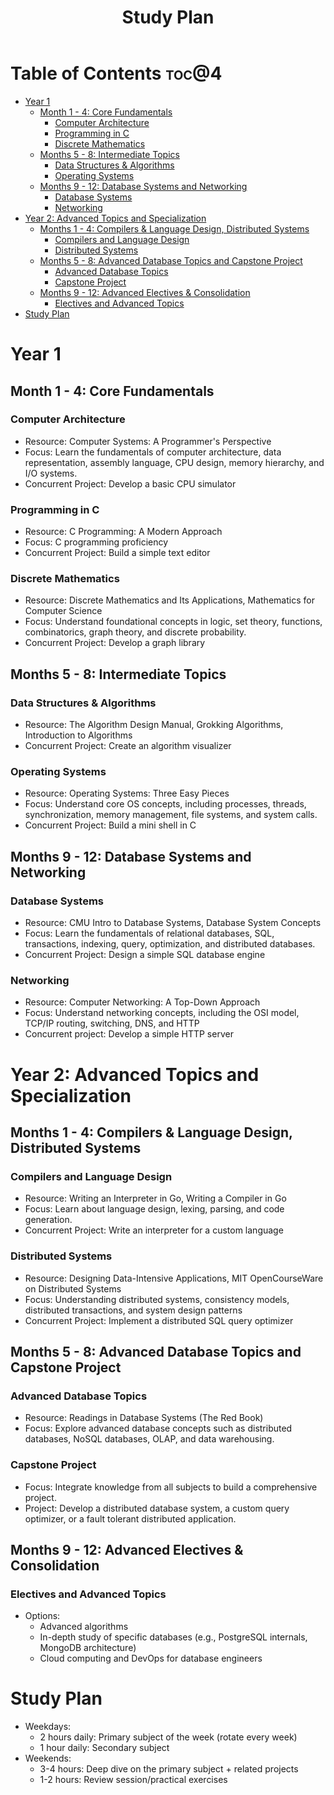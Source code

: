 :PROPERTIES:
:ID:       821A025B-8A68-428D-9701-AD1A69A69635
:END:
#+title: Study Plan

* Table of Contents :toc@4:
- [[#year-1][Year 1]]
  - [[#month-1---4-core-fundamentals][Month 1 - 4: Core Fundamentals]]
    - [[#computer-architecture][Computer Architecture]]
    - [[#programming-in-c][Programming in C]]
    - [[#discrete-mathematics][Discrete Mathematics]]
  - [[#months-5---8-intermediate-topics][Months 5 - 8: Intermediate Topics]]
    - [[#data-structures--algorithms][Data Structures & Algorithms]]
    - [[#operating-systems][Operating Systems]]
  - [[#months-9---12-database-systems-and-networking][Months 9 - 12: Database Systems and Networking]]
    - [[#database-systems][Database Systems]]
    - [[#networking][Networking]]
- [[#year-2-advanced-topics-and-specialization][Year 2: Advanced Topics and Specialization]]
  - [[#months-1---4-compilers--language-design-distributed-systems][Months 1 - 4: Compilers & Language Design, Distributed Systems]]
    - [[#compilers-and-language-design][Compilers and Language Design]]
    - [[#distributed-systems][Distributed Systems]]
  - [[#months-5---8-advanced-database-topics-and-capstone-project][Months 5 - 8: Advanced Database Topics and Capstone Project]]
    - [[#advanced-database-topics][Advanced Database Topics]]
    - [[#capstone-project][Capstone Project]]
  - [[#months-9---12-advanced-electives--consolidation][Months 9 - 12: Advanced Electives & Consolidation]]
    - [[#electives-and-advanced-topics][Electives and Advanced Topics]]
- [[#study-plan][Study Plan]]

* Year 1

** Month 1 - 4: Core Fundamentals

*** Computer Architecture
- Resource: Computer Systems: A Programmer's Perspective
- Focus: Learn the fundamentals of computer architecture, data representation, assembly language, CPU design, memory hierarchy, and I/O systems.
- Concurrent Project: Develop a basic CPU simulator

*** Programming in C
- Resource: C Programming: A Modern Approach
- Focus: C programming proficiency
- Concurrent Project: Build a simple text editor

*** Discrete Mathematics
- Resource: Discrete Mathematics and Its Applications, Mathematics for Computer Science
- Focus: Understand foundational concepts in logic, set theory, functions, combinatorics, graph theory, and discrete probability.
- Concurrent Project: Develop a graph library

** Months 5 - 8: Intermediate Topics

*** Data Structures & Algorithms
- Resource: The Algorithm Design Manual, Grokking Algorithms, Introduction to Algorithms
- Concurrent Project: Create an algorithm visualizer

*** Operating Systems
- Resource: Operating Systems: Three Easy Pieces
- Focus: Understand core OS concepts, including processes, threads, synchronization, memory management, file systems, and system calls.
- Concurrent Project: Build a mini shell in C

** Months 9 - 12: Database Systems and Networking

*** Database Systems
- Resource: CMU Intro to Database Systems, Database System Concepts
- Focus: Learn the fundamentals of relational databases, SQL, transactions, indexing, query, optimization, and distributed databases.
- Concurrent Project: Design a simple SQL database engine

*** Networking
- Resource: Computer Networking: A Top-Down Approach
- Focus: Understand networking concepts, including the OSI model, TCP/IP routing, switching, DNS, and HTTP
- Concurrent project: Develop a simple HTTP server

* Year 2: Advanced Topics and Specialization

** Months 1 - 4: Compilers & Language Design, Distributed Systems

*** Compilers and Language Design
- Resource: Writing an Interpreter in Go, Writing a Compiler in Go
- Focus: Learn about language design, lexing, parsing, and code generation.
- Concurrent Project: Write an interpreter for a custom language

*** Distributed Systems
- Resource: Designing Data-Intensive Applications, MIT OpenCourseWare on Distributed Systems
- Focus: Understanding distributed systems, consistency models, distributed transactions, and system design patterns
- Concurrent Project: Implement a distributed SQL query optimizer

** Months 5 - 8: Advanced Database Topics and Capstone Project

*** Advanced Database Topics
- Resource: Readings in Database Systems (The Red Book)
- Focus: Explore advanced database concepts such as distributed databases, NoSQL databases, OLAP, and data warehousing.

*** Capstone Project
- Focus: Integrate knowledge from all subjects to build a comprehensive project.
- Project: Develop a distributed database system, a custom query optimizer, or a fault tolerant distributed application.

** Months 9 - 12: Advanced Electives & Consolidation

*** Electives and Advanced Topics
- Options:
  - Advanced algorithms
  - In-depth study of specific databases (e.g., PostgreSQL internals, MongoDB architecture)
  - Cloud computing and DevOps for database engineers

* Study Plan
- Weekdays:
  - 2 hours daily: Primary subject of the week (rotate every week)
  - 1 hour daily: Secondary subject
- Weekends:
  - 3-4 hours: Deep dive on the primary subject + related projects
  - 1-2 hours: Review session/practical exercises
    
